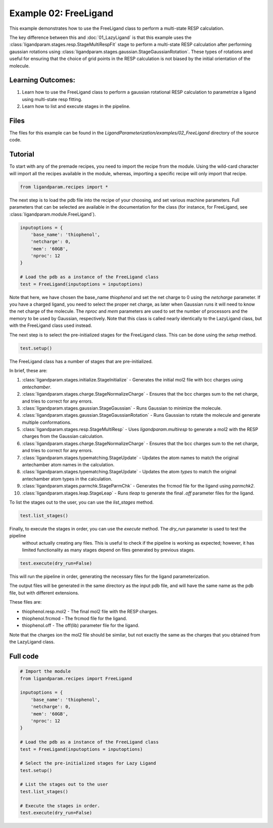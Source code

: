 Example 02: FreeLigand
======================

This example demonstrates how to use the FreeLigand class to perform a multi-state RESP calculation.

The key difference between this and :doc:`01_LazyLigand` is that this
example uses the :class:`ligandparam.stages.resp.StageMultiRespFit` stage to perform a multi-state RESP calculation
after performing gaussian rotations using :class:`ligandparam.stages.gaussian.StageGaussianRotation`. These types of rotations
ared useful for ensuring that the choice of grid points in the RESP calculation is not biased by the initial orientation of the molecule.

Learning Outcomes:
------------------

1) Learn how to use the FreeLigand class to perform a gaussian rotational RESP calculation to parametrize a ligand using multi-state resp fitting.
2) Learn how to list and execute stages in the pipeline.

Files 
-----
The files for this example can be found in the `LigandParameterization/examples/02_FreeLigand` directory of the source code.


Tutorial 
--------

To start with any of the premade recipes, you need to import the recipe from the module. Using the wild-card character will import
all the recipes available in the module, whereas, importing a specific recipe will only import that recipe.

.. code-block:: python

    from ligandparam.recipes import *


The next step is to load the pdb file into the recipe of your choosing, and set various machine parameters. Full parameters that can be selected
are available in the documentation for the class (for instance, for FreeLigand, see :class:`ligandparam.module.FreeLigand`).

.. code-block:: python
    
    inputoptions = {
        'base_name': 'thiophenol',
        'netcharge': 0,
        'mem': '60GB',
        'nproc': 12
    }

    # Load the pdb as a instance of the FreeLigand class
    test = FreeLigand(inputoptions = inputoptions)

Note that here, we have chosen the base_name `thiophenol` and set the net charge to 0 using the *netcharge* parameter. If you have a charged ligand, you need to select the
proper net charge, as later when Gaussian runs it will need to know the net charge of the molecule. The *nproc* and *mem* parameters are used to set the 
number of processors and the memory to be used by Gaussian, respectively. Note that this class is called nearly identically to the LazyLigand class, 
but with the FreeLigand class used instead.

The next step is to select the pre-initialized stages for the FreeLigand class. This can be done using the *setup* method.

.. code-block:: python

    test.setup()

The FreeLigand class has a number of stages that are pre-initialized. 

In brief, these are:

1) :class:`ligandparam.stages.initialize.StageInitialize` - Generates the initial mol2 file with bcc charges using `antechamber`.

2) :class:`ligandparam.stages.charge.StageNormalizeCharge` - Ensures that the bcc charges sum to the net charge, and tries to correct for any errors.

3) :class:`ligandparam.stages.gaussian.StageGaussian` - Runs Gaussian to minimize the molecule.

4) :class:`ligandparam.stages.gaussian.StageGaussianRotation` - Runs Gaussian to rotate the molecule and generate multiple conformations.

5) :class:`ligandparam.stages.resp.StageMultiResp` - Uses `ligandparam.multiresp` to generate a mol2 with the RESP charges from the Gaussian calculation.

6) :class:`ligandparam.stages.charge.StageNormalizeCharge` - Ensures that the bcc charges sum to the net charge, and tries to correct for any errors.

7) :class:`ligandparam.stages.typematching.StageUpdate` - Updates the atom names to match the original antechamber atom names in the calculation.

8) :class:`ligandparam.stages.typematching.StageUpdate` - Updates the atom *types* to match the original antechamber atom types in the calculation.

9) :class:`ligandparam.stages.parmchk.StageParmChk` - Generates the frcmod file for the ligand using `parmchk2`.

10) :class:`ligandparam.stages.leap.StageLeap` - Runs `tleap` to generate the final `.off` parameter files for the ligand.


To list the stages out to the user, you can use the *list_stages* method.

.. code-block:: python

    test.list_stages()

Finally, to execute the stages in order, you can use the *execute* method. The *dry_run* parameter is used to test the pipeline
 without actually creating any files. This is useful to check if the pipeline is working as expected; however, it has limited functionality 
 as many stages depend on files generated by previous stages.


.. code-block:: python

    test.execute(dry_run=False)

This will run the pipeline in order, generating the necessary files for the ligand parameterization.

The output files will be generated in the same directory as the input pdb file, and will have the same name as the pdb file, but with different extensions.

These files are:

- thiophenol.resp.mol2 - The final mol2 file with the RESP charges.

- thiophenol.frcmod - The frcmod file for the ligand.

- thiophenol.off - The off(lib) parameter file for the ligand.

Note that the charges ion the mol2 file should be similar, but not exactly the same as the charges that you obtained from the LazyLigand class.

Full code
---------

.. code-block:: python

        
    # Import the module
    from ligandparam.recipes import FreeLigand

    inputoptions = {
        'base_name': 'thiophenol',
        'netcharge': 0,
        'mem': '60GB',
        'nproc': 12
    }

    # Load the pdb as a instance of the FreeLigand class
    test = FreeLigand(inputoptions = inputoptions)

    # Select the pre-initialized stages for Lazy Ligand
    test.setup()

    # List the stages out to the user
    test.list_stages()

    # Execute the stages in order.
    test.execute(dry_run=False)